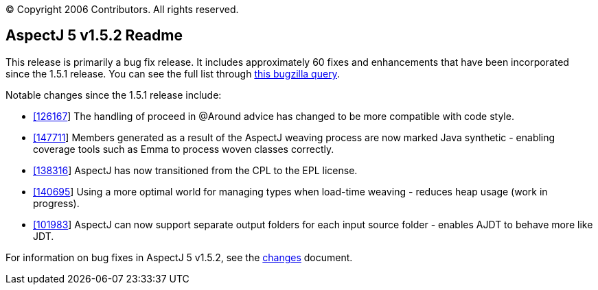 [.small]#© Copyright 2006 Contributors. All rights reserved.#

== AspectJ 5 v1.5.2 Readme

This release is primarily a bug fix release. It includes approximately
60 fixes and enhancements that have been incorporated since the 1.5.1
release. You can see the full list through
https://bugs.eclipse.org/bugs/buglist.cgi?query_format=advanced&product=AspectJ&target_milestone=1.5.2&bug_status=RESOLVED&bug_status=VERIFIED&bug_status=CLOSED[this
bugzilla query].

Notable changes since the 1.5.1 release include:

* https://bugs.eclipse.org/bugs/show_bug.cgi?id=126167[[126167]] The
handling of proceed in @Around advice has changed to be more compatible
with code style.
* https://bugs.eclipse.org/bugs/show_bug.cgi?id=147711[[147711]] Members
generated as a result of the AspectJ weaving process are now marked Java
synthetic - enabling coverage tools such as Emma to process woven
classes correctly.
* https://bugs.eclipse.org/bugs/show_bug.cgi?id=138316[[138316]] AspectJ
has now transitioned from the CPL to the EPL license.
* https://bugs.eclipse.org/bugs/show_bug.cgi?id=140695[[140695]] Using a
more optimal world for managing types when load-time weaving - reduces
heap usage (work in progress).
* https://bugs.eclipse.org/bugs/show_bug.cgi?id=101983[[101983]] AspectJ
can now support separate output folders for each input source folder -
enables AJDT to behave more like JDT.

For information on bug fixes in AspectJ 5 v1.5.2, see the
link:changes.html[changes] document.

